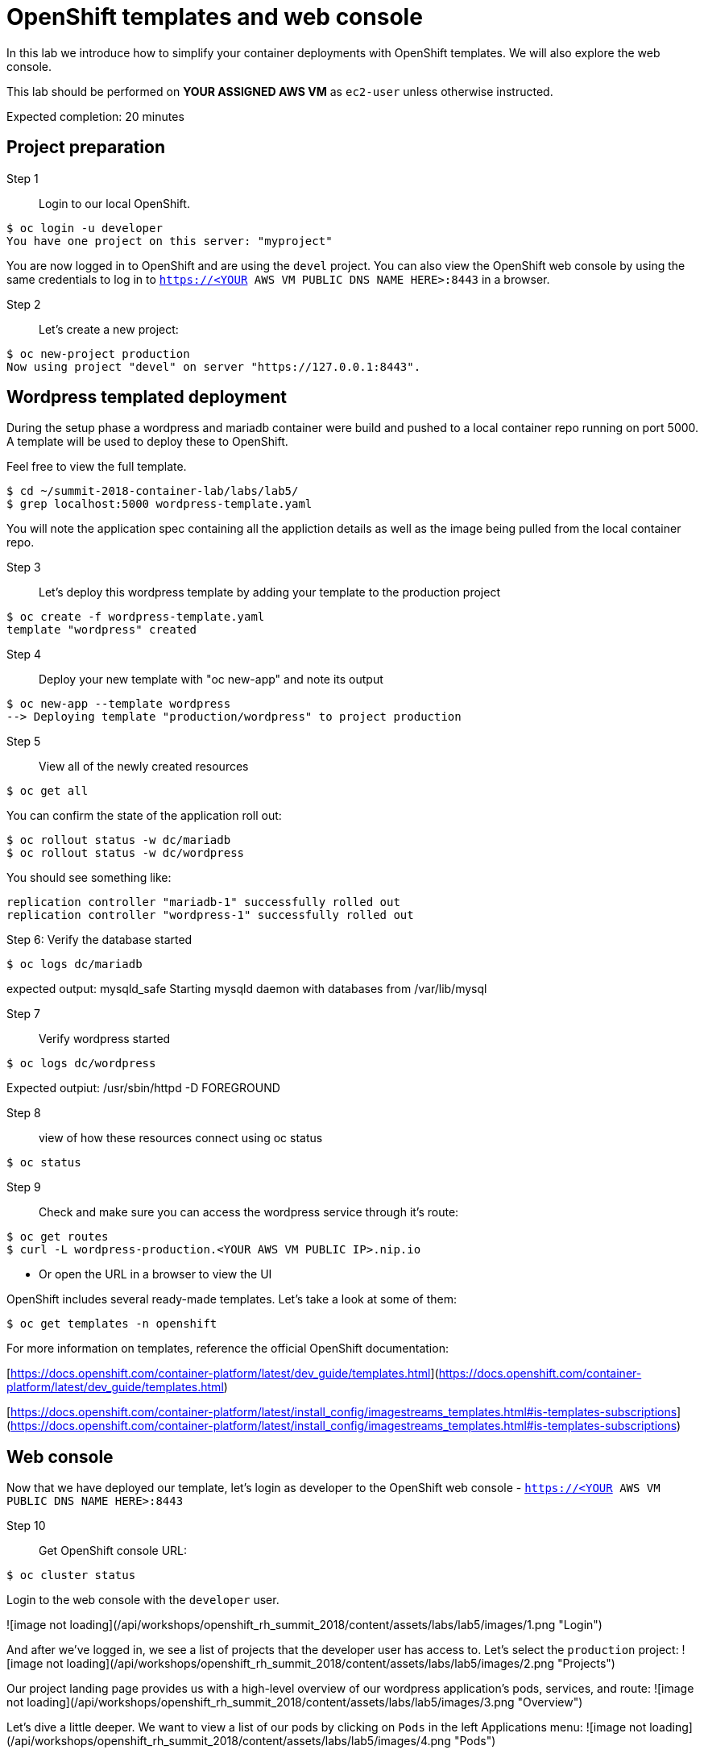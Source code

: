 # OpenShift templates and web console

In this lab we introduce how to simplify your container deployments with OpenShift templates.  We will also explore the web console.

This lab should be performed on **YOUR ASSIGNED AWS VM** as `ec2-user` unless otherwise instructed.

Expected completion: 20 minutes

## Project preparation

Step 1:: Login to our local OpenShift.
----
$ oc login -u developer
You have one project on this server: "myproject"
----

You are now logged in to OpenShift and are using the ```devel``` project. You can also view the OpenShift web console by using the same credentials to log in to ```https://<YOUR AWS VM PUBLIC DNS NAME HERE>:8443``` in a browser.


Step 2:: Let's create a new project:
----
$ oc new-project production
Now using project "devel" on server "https://127.0.0.1:8443".
----


## Wordpress templated deployment

During the setup phase a wordpress and mariadb container were build and pushed to a local container repo running on port 5000.
A template will be used to deploy these to OpenShift.

Feel free to view the full template.
----
$ cd ~/summit-2018-container-lab/labs/lab5/
$ grep localhost:5000 wordpress-template.yaml
----

You will note the application spec containing all the appliction details as well as the image being pulled from the local container repo.

Step 3:: Let's deploy this wordpress template by adding your template to the production project
----
$ oc create -f wordpress-template.yaml
template "wordpress" created
----

Step 4:: Deploy your new template with "oc new-app" and note its output
----
$ oc new-app --template wordpress
--> Deploying template "production/wordpress" to project production
----

Step 5:: View all of the newly created resources
----
$ oc get all
----

You can confirm the state of the application roll out:

----
$ oc rollout status -w dc/mariadb
$ oc rollout status -w dc/wordpress
----

You should see something like:
----
replication controller "mariadb-1" successfully rolled out
replication controller "wordpress-1" successfully rolled out
----

Step 6: Verify the database started
----
$ oc logs dc/mariadb
----

expected output: mysqld_safe Starting mysqld daemon with databases from /var/lib/mysql

Step 7:: Verify wordpress started
----
$ oc logs dc/wordpress
----

Expected outpiut: /usr/sbin/httpd -D FOREGROUND

Step 8:: view of how these resources connect using oc status
----
$ oc status
----

Step 9:: Check and make sure you can access the wordpress service through it's route:
----
$ oc get routes
$ curl -L wordpress-production.<YOUR AWS VM PUBLIC IP>.nip.io
----

* Or open the URL in a browser to view the UI

OpenShift includes several ready-made templates. Let's take a look at some of them:
----
$ oc get templates -n openshift
----

For more information on templates, reference the official OpenShift documentation:

[https://docs.openshift.com/container-platform/latest/dev_guide/templates.html](https://docs.openshift.com/container-platform/latest/dev_guide/templates.html)

[https://docs.openshift.com/container-platform/latest/install_config/imagestreams_templates.html#is-templates-subscriptions](https://docs.openshift.com/container-platform/latest/install_config/imagestreams_templates.html#is-templates-subscriptions)

## Web console

Now that we have deployed our template, let’s login as developer to the OpenShift web console - `https://<YOUR AWS VM PUBLIC DNS NAME HERE>:8443`

Step 10:: Get OpenShift console URL:
----
$ oc cluster status
----

Login to the web console with the `developer` user.

![image not loading](/api/workshops/openshift_rh_summit_2018/content/assets/labs/lab5/images/1.png "Login")

And after we’ve logged in, we see a list of projects that the developer user has access to. Let's select the `production` project:
![image not loading](/api/workshops/openshift_rh_summit_2018/content/assets/labs/lab5/images/2.png "Projects")

Our project landing page provides us with a high-level overview of our wordpress application's pods, services, and route:
![image not loading](/api/workshops/openshift_rh_summit_2018/content/assets/labs/lab5/images/3.png "Overview")

Let's dive a little deeper. We want to view a list of our pods by clicking on `Pods` in the left Applications menu:
![image not loading](/api/workshops/openshift_rh_summit_2018/content/assets/labs/lab5/images/4.png "Pods")

Next, let's click on one of our running pods for greater detail:
![image not loading](/api/workshops/openshift_rh_summit_2018/content/assets/labs/lab5/images/5.png "Wordpress")

With this view, we have access to pod information like status, logs, image, volumes, and more:
![image not loading](/api/workshops/openshift_rh_summit_2018/content/assets/labs/lab5/images/6.png "PodDetails")

Feel free to continue exploring the console.

In the final lab you'll get to play with some new features, the service catalog and broker.
